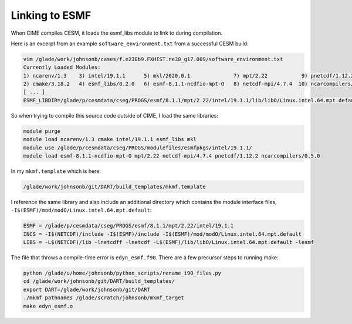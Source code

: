 ###############
Linking to ESMF
###############

When CIME compiles CESM, it loads the esmf_libs module to link to during
compilation.

Here is an excerpt from an  example ``software_environment.txt`` from a
successful CESM build:

.. code-block::

   vim /glade/work/johnsonb/cases/f.e230b9.FXHIST.ne30_g17.009/software_environment.txt
   Currently Loaded Modules:
   1) ncarenv/1.3    3) intel/19.1.1      5) mkl/2020.0.1              7) mpt/2.22           9) pnetcdf/1.12.2
   2) cmake/3.18.2   4) esmf_libs/8.2.0   6) esmf-8.1.1-ncdfio-mpt-O   8) netcdf-mpi/4.7.4  10) ncarcompilers/0.5.0
   [ ... ]
   ESMF_LIBDIR=/glade/p/cesmdata/cseg/PROGS/esmf/8.1.1/mpt/2.22/intel/19.1.1/lib/libO/Linux.intel.64.mpt.default

So when trying to compile this source code outside of CIME, I load the same
libraries:

.. code-block::

   module purge
   module load ncarenv/1.3 cmake intel/19.1.1 esmf_libs mkl
   module use /glade/p/cesmdata/cseg/PROGS/modulefiles/esmfpkgs/intel/19.1.1/
   module load esmf-8.1.1-ncdfio-mpt-O mpt/2.22 netcdf-mpi/4.7.4 pnetcdf/1.12.2 ncarcompilers/0.5.0

In my ``mkmf.template`` which is here:

.. code-block::

   /glade/work/johnsonb/git/DART/build_templates/mkmf.template

I reference the same library and also include an additional directory which
contains the module interface files, ``-I$(ESMF)/mod/modO/Linux.intel.64.mpt.default``:

.. code-block::

    ESMF = /glade/p/cesmdata/cseg/PROGS/esmf/8.1.1/mpt/2.22/intel/19.1.1
    INCS = -I$(NETCDF)/include -I$(ESMF)/include -I$(ESMF)/mod/modO/Linux.intel.64.mpt.default
    LIBS = -L$(NETCDF)/lib -lnetcdff -lnetcdf -L$(ESMF)/lib/libO/Linux.intel.64.mpt.default -lesmf

The file that throws a compile-time error is ``edyn_esmf.f90``. There are a few
precursor steps to running make:


.. code-block::

   python /glade/u/home/johnsonb/python_scripts/rename_i90_files.py
   cd /glade/work/johnsonb/git/DART/build_templates/
   export DART=/glade/work/johnsonb/git/DART
   ./mkmf pathnames /glade/scratch/johnsonb/mkmf_target
   make edyn_esmf.o

